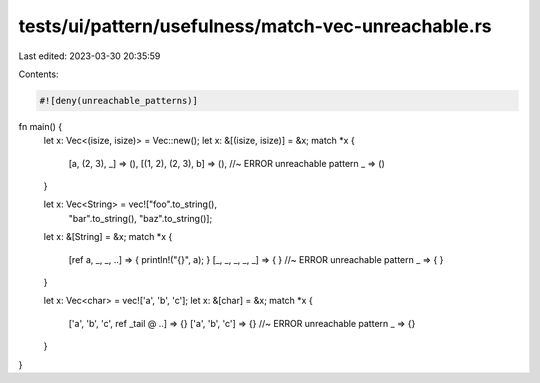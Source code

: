 tests/ui/pattern/usefulness/match-vec-unreachable.rs
====================================================

Last edited: 2023-03-30 20:35:59

Contents:

.. code-block:: rs

    #![deny(unreachable_patterns)]

fn main() {
    let x: Vec<(isize, isize)> = Vec::new();
    let x: &[(isize, isize)] = &x;
    match *x {
        [a, (2, 3), _] => (),
        [(1, 2), (2, 3), b] => (), //~ ERROR unreachable pattern
        _ => ()
    }

    let x: Vec<String> = vec!["foo".to_string(),
                              "bar".to_string(),
                              "baz".to_string()];
    let x: &[String] = &x;
    match *x {
        [ref a, _, _, ..] => { println!("{}", a); }
        [_, _, _, _, _] => { } //~ ERROR unreachable pattern
        _ => { }
    }

    let x: Vec<char> = vec!['a', 'b', 'c'];
    let x: &[char] = &x;
    match *x {
        ['a', 'b', 'c', ref _tail @ ..] => {}
        ['a', 'b', 'c'] => {} //~ ERROR unreachable pattern
        _ => {}
    }
}



